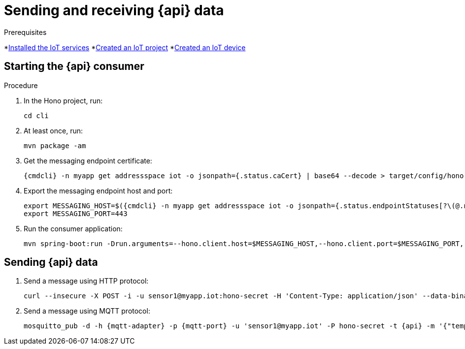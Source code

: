 // Module included in the following assemblies:
//
// assembly-iot-guide.adoc
// assembly-IoT.adoc

[id='iot-{api}-{context}']

ifeval::["{cmdcli}" == "oc"]
:http-adapter: $(oc -n enmasse-infra get routes iot-http-adapter --template='{{ .spec.host }}')
:mqtt-adapter: $(oc -n enmasse-infra get routes iot-mqtt-adapter --template='{{ .spec.host }}')
:mqtt-port: 443
endif::[]
ifeval::["{cmdcli}" == "kubectl"]
:http-adapter: $(kubectl -n enmasse-infra get service iot-http-adapter-external -o jsonpath={.status.loadBalancer.ingress[0].hostname}):30443
:mqtt-adapter: $(kubectl -n enmasse-infra get service iot-mqtt-adapter-external -o jsonpath={.status.loadBalancer.ingress[0].hostname})
:mqtt-port: 30883
endif::[]

= Sending and receiving {api} data

.Prerequisites
*link:{BookUrlBase}{BaseProductVersion}{BookNameUrl}#installing-services-iot[Installed the IoT services] *link:{BookUrlBase}{BaseProductVersion}{BookNameUrl}#iot-creating-project-iot[Created an IoT project]
*link:{BookUrlBase}{BaseProductVersion}{BookNameUrl}#iot-creating-device-iot[Created an IoT device]

.Procedure

== Starting the {api} consumer

. In the Hono project, run:
+
[options="nowrap",subs="attributes"]
----
cd cli
----
. At least once, run:
+
[options="nowrap",subs="attributes"]
----
mvn package -am
----
. Get the messaging endpoint certificate:
+
[options="nowrap",subs="attributes"]
----
{cmdcli} -n myapp get addressspace iot -o jsonpath={.status.caCert} | base64 --decode > target/config/hono-demo-certs-jar/tls.crt
----

. Export the messaging endpoint host and port:
+
[options="nowrap",subs="attributes"]
----
export MESSAGING_HOST=$({cmdcli} -n myapp get addressspace iot -o jsonpath={.status.endpointStatuses[?\(@.name==\'messaging\'\)].externalHost})
export MESSAGING_PORT=443
----
ifeval::["{cmdcli}" == "kubectl"]
+
[NOTE]
====
If you are running Kubernetes in a development environment without a proper load balancer, you need to use the IP address of your local cluster and the port of the appropriate service; for example:
[options="nowrap",subs="attributes"]
----
export MESSAGING_HOST=localhost
export MESSAGING_PORT=5671
----
====
endif::[]

. Run the consumer application:
+
[options="nowrap",subs="attributes"]
----
mvn spring-boot:run -Drun.arguments=--hono.client.host=$MESSAGING_HOST,--hono.client.port=$MESSAGING_PORT,--hono.client.username=consumer,--hono.client.password=foobar,--tenant.id=myapp.iot,--hono.client.trustStorePath=target/config/hono-demo-certs-jar/tls.crt,--message.type={api}
----

== Sending {api} data

. Send a message using HTTP protocol:
+
[options="nowrap",subs="attributes"]
----
curl --insecure -X POST -i -u sensor1@myapp.iot:hono-secret -H 'Content-Type: application/json' --data-binary '{"temp": 5}' https://{http-adapter}/{api}
----

. Send a message using MQTT protocol:
+
[options="nowrap",subs="attributes"]
----
mosquitto_pub -d -h {mqtt-adapter} -p {mqtt-port} -u 'sensor1@myapp.iot' -P hono-secret -t {api} -m '{"temp": 5}' -i 4711 --cafile install/components/iot/examples/k8s-tls/build/iot-mqtt-adapter-fullchain.pem
----

